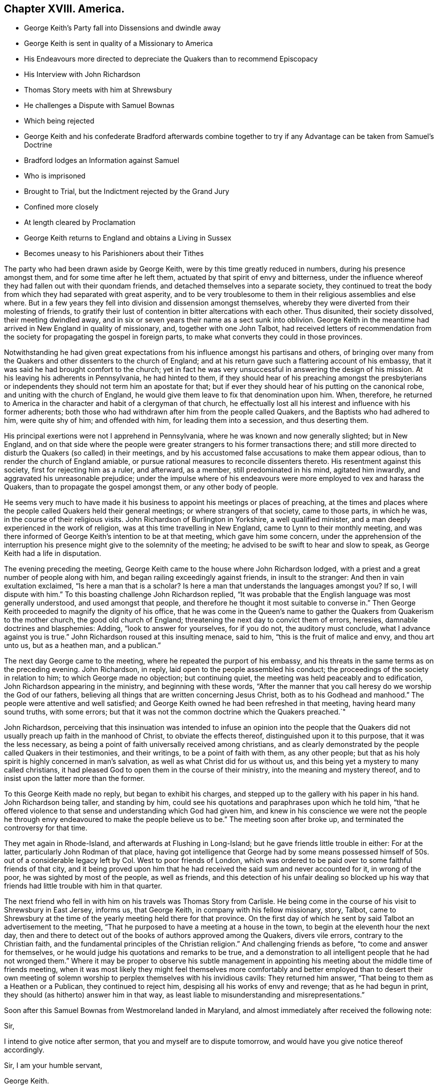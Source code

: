 == Chapter XVIII. America.

[.chapter-synopsis]
* George Keith`'s Party fall into Dissensions and dwindle away
* George Keith is sent in quality of a Missionary to America
* His Endeavours more directed to depreciate the Quakers than to recommend Episcopacy
* His Interview with John Richardson
* Thomas Story meets with him at Shrewsbury
* He challenges a Dispute with Samuel Bownas
* Which being rejected
* George Keith and his confederate Bradford afterwards combine together to try if any Advantage can be taken from Samuel`'s Doctrine
* Bradford lodges an Information against Samuel
* Who is imprisoned
* Brought to Trial, but the Indictment rejected by the Grand Jury
* Confined more closely
* At length cleared by Proclamation
* George Keith returns to England and obtains a Living in Sussex
* Becomes uneasy to his Parishioners about their Tithes

The party who had been drawn aside by George Keith,
were by this time greatly reduced in numbers, during his presence amongst them,
and for some time after he left them, actuated by that spirit of envy and bitterness,
under the influence whereof they had fallen out with their quondam friends,
and detached themselves into a separate society,
they continued to treat the body from which they had separated with great asperity,
and to be very troublesome to them in their religious assemblies and else where.
But in a few years they fell into division and dissension amongst themselves,
whereby they were diverted from their molesting of friends,
to gratify their lust of contention in bitter altercations with each other.
Thus disunited, their society dissolved, their meeting dwindled away,
and in six or seven years their name as a sect sunk into oblivion.
George Keith in the meantime had arrived in New England in quality of missionary, and,
together with one John Talbot,
had received letters of recommendation from the society
for propagating the gospel in foreign parts,
to make what converts they could in those provinces.

Notwithstanding he had given great expectations from
his influence amongst his partisans and others,
of bringing over many from the Quakers and other dissenters to the church of England;
and at his return gave such a flattering account of his embassy,
that it was said he had brought comfort to the church;
yet in fact he was very unsuccessful in answering the design of his mission.
At his leaving his adherents in Pennsylvania, he had hinted to them,
if they should hear of his preaching amongst the presbyterians
or independents they should not term him an apostate for that;
but if ever they should hear of his putting on the canonical robe,
and uniting with the church of England,
he would give them leave to fix that denomination upon him.
When, therefore,
he returned to America in the character and habit of a clergyman of that church,
he effectually lost all his interest and influence with his former adherents;
both those who had withdrawn after him from the people called Quakers,
and the Baptists who had adhered to him, were quite shy of him; and offended with him,
for leading them into a secession, and thus deserting them.

His principal exertions were not I apprehend in Pennsylvania,
where he was known and now generally slighted; but in New England,
and on that side where the people were greater strangers
to his former transactions there;
and still more directed to disturb the Quakers (so called) in their meetings,
and by his accustomed false accusations to make them appear odious,
than to render the church of England amiable,
or pursue rational measures to reconcile dissenters thereto.
His resentment against this society, first for rejecting him as a ruler, and afterward,
as a member, still predominated in his mind, agitated him inwardly,
and aggravated his unreasonable prejudice;
under the impulse where of his endeavours were more employed to vex and harass the Quakers,
than to propagate the gospel amongst them, or any other body of people.

He seems very much to have made it his business to
appoint his meetings or places of preaching,
at the times and places where the people called Quakers held their general meetings;
or where strangers of that society, came to those parts, in which he was,
in the course of their religious visits.
John Richardson of Burlington in Yorkshire, a well qualified minister,
and a man deeply experienced in the work of religion,
was at this time travelling in New England, came to Lynn to their monthly meeting,
and was there informed of George Keith`'s intention to be at that meeting,
which gave him some concern,
under the apprehension of the interruption his presence
might give to the solemnity of the meeting;
he advised to be swift to hear and slow to speak,
as George Keith had a life in disputation.

The evening preceding the meeting,
George Keith came to the house where John Richardson lodged,
with a priest and a great number of people along with him,
and began railing exceedingly against friends, in insult to the stranger:
And then in vain exultation exclaimed, "`Is here a man that is a scholar?
Is here a man that understands the languages amongst you?
If so, I will dispute with him.`"
To this boasting challenge John Richardson replied,
"`It was probable that the English language was most generally understood,
and used amongst that people,
and therefore he thought it most suitable to converse in.`" Then
George Keith proceeded to magnify the dignity of his office,
that he was come in the Queen`'s name to gather the
Quakers from Quakerism to the mother church,
the good old church of England; threatening the next day to convict them of errors,
heresies, damnable doctrines and blasphemies: Adding, "`look to answer for yourselves,
for if you do not, the auditory must conclude,
what I advance against you is true.`" John Richardson roused at this insulting menace,
said to him, "`this is the fruit of malice and envy, and thou art unto us,
but as a heathen man, and a publican.`"

The next day George came to the meeting, where he repeated the purport of his embassy,
and his threats in the same terms as on the preceding evening.
John Richardson, in reply, laid open to the people assembled his conduct;
the proceedings of the society in relation to him; to which George made no objection;
but continuing quiet, the meeting was held peaceably and to edification,
John Richardson appearing in the ministry, and beginning with these words,
"`After the manner that you call heresy do we worship the God of our fathers,
believing all things that are written concerning Jesus Christ,
both as to his Godhead and manhood.`"
The people were attentive and well satisfied;
and George Keith owned he had been refreshed in that meeting,
having heard many sound truths, with some errors;
but that it was not the common doctrine which the Quakers preached.`"

John Richardson,
perceiving that this insinuation was intended to infuse an opinion into the people
that the Quakers did not usually preach up faith in the manhood of Christ,
to obviate the effects thereof, distinguished upon it to this purpose,
that it was the less necessary,
as being a point of faith universally received among christians,
and as clearly demonstrated by the people called Quakers in their testimonies,
and their writings, to be a point of faith with them, as any other people;
but that as his holy spirit is highly concerned in man`'s salvation,
as well as what Christ did for us without us,
and this being yet a mystery to many called christians,
it had pleased God to open them in the course of their ministry,
into the meaning and mystery thereof,
and to insist upon the latter more than the former.

To this George Keith made no reply, but began to exhibit his charges,
and stepped up to the gallery with his paper in his hand.
John Richardson being taller, and standing by him,
could see his quotations and paraphrases upon which he told him,
"`that he offered violence to that sense and understanding which God had given him,
and knew in his conscience we were not the people he through envy endeavoured
to make the people believe us to be.`" The meeting soon after broke up,
and terminated the controversy for that time.

They met again in Rhode-Island, and afterwards at Flushing in Long-Island;
but he gave friends little trouble in either: For at the latter,
particularly John Rodman of that place,
having got intelligence that George had by some means possessed
himself of 50s. out of a considerable legacy left by Col.
West to poor friends of London,
which was ordered to be paid over to some faithful friends of that city,
and it being proved upon him that he had received
the said sum and never accounted for it,
in wrong of the poor, he was sighted by most of the people, as well as friends,
and this detection of his unfair dealing so blocked up his way
that friends had little trouble with him in that quarter.

The next friend who fell in with him on his travels was Thomas Story from Carlisle.
He being come in the course of his visit to Shrewsbury in East Jersey, informs us,
that George Keith, in company with his fellow missionary, story, Talbot,
came to Shrewsbury at the time of the yearly meeting held there for that province.
On the first day of which he sent by said Talbot an advertisement to the meeting,
"`That he purposed to have a meeting at a house in the town,
to begin at the eleventh hour the next day,
then and there to detect out of the books of authors approved among the Quakers,
divers vile errors, contrary to the Christian faith,
and the fundamental principles of the Christian religion.`"
And challenging friends as before,
"`to come and answer for themselves,
or he would judge his quotations and remarks to be true,
and a demonstration to all intelligent people that he had not wronged
them.`" Where it may be proper to observe his subtle management
in appointing his meeting about the middle time of friends meeting,
when it was most likely they might feel themselves more comfortably
and better employed than to desert their own meeting of solemn
worship to perplex themselves with his invidious cavils:
They returned him answer, "`That being to them as a Heathen or a Publican,
they continued to reject him, despising all his works of envy and revenge;
that as he had begun in print, they should (as hitherto) answer him in that way,
as least liable to misunderstanding and misrepresentations.`"

Soon after this Samuel Bownas from Westmoreland landed in Maryland,
and almost immediately after received the following note:

[.embedded-content-document.letter]
--

[.salutation]
Sir,

I intend to give notice after sermon, that you and myself are to dispute tomorrow,
and would have you give notice thereof accordingly.

[.signed-section-closing]
Sir, I am your humble servant,

[.signed-section-signature]
George Keith.

[.signed-section-context-close]
Dated the 1st Sunday in August, 1702.

--

Samuel being previously engaged to go forward to an appointed meeting,
in company with a considerable number of friends,
would have taken no notice of an unprovoked challenge;
but being told Keith would call the country together and make much noise about it,
as if they were afraid of meeting him, and urging Samuel to write him an answer,
he accordingly wrote to the following effect;

[.embedded-content-document.letter]
--

[.salutation]
George Keith,

I have received thine,
and think myself no way obliged to take notice of one who
hath been so very mutable in his pretences to religion;
beside, as thou hast been long since disowned,
after due admonition given thee by our yearly meeting
for thy quarrelsome and irregular practices,
thou art not worthy of my notice, being no more to me than an Heathenman and publican.

[.signed-section-signature]
Samuel Bownas.

--

George Keith and Samuel met sundry times in their travels in those parts,
but had little discourse or debate with each other: But when he came into Long-Island,
a meeting being appointed for him at a village called Hempstead,
here he met with George Keith again,
and William Bradford his late printer in Philadelphia: These two combining together,
Bradford was sent to the meeting to see if any advantage could be taken of his doctrine.

He came accordingly, and when Samuel stood up to speak,
he pulled out of his pocket a small book, with pen and ink,
steadfastly staring in his face to try to put him out of countenance, but in vain:
He then wrote a little, and so continued alternately essaying to write,
and to daunt him by his staring;
but Samuel feeling that animating virtue which bore him up above regarding his attempts,
went through with the subject matter before him: When he had done,
Bradford stood up with this interrogatory,
"`Will you stand by these doctrines in public that
have been now preached?`" To which John Rodman replied,
"`William,
thou knowest what our friend hath been concerned to speak about
this day are such points as have been argued over and over,
and as the controversy hath been some years in print,
it is needless at this time to reduce it to a verbal disputation.`"
But not being satisfied without receiving Samuel`'s answer,
he told him his question being more for contention than edification,
he did not think himself obliged to answer it,
especially to one who for his contentious and disorderly behaviour,
after tender admonition rejected by him, had been disowned;
and for this reason Samuel said, I have no more to say to thee.
Bradford upon this turned away in great wrath,
threatening Samuel should hear of it another way.

In his testimony Samuel had fallen upon the subject of ceremonies,
particularly those of baptism and the use of bread and wine, called the Lord`'s Supper;
and as it seems endeavoured to show their insufficiency to salvation of themselves,
according to the manner of the administration thereof, either by the Papists,
the Church of England or Dissenters.

Keith, and Bradford from his notes, trumped up a long affidavit,
and Bradford attested it before two justices; and then another evidence being requisite,
they met with a young man who had been at the meeting,
from whom Keith extorted some expressions he had heard spoken,
which having done they threatened him with dreadful
consequences if he would not come in and give evidence;
therefore, through fear,
he was prevailed upon to give his evidence upon oath in
the words George Keith had got from him by guile.

Having brought matters to this issue, they procured a warrant to apprehend him,
and put a stop to his travelling;
for he was informed that Keith had proposed the making
a law to restrain friends from travelling,
only to their own meetings;
for it was the travelling preachers that kept the Quakers compacted together.
This by bigots was approved as a likely method to put a stop to their increase,
but by men of moderation treated with the contempt it deserved.
The warrant being procured and delivered to the sheriff,
he arrested him the next day in the meeting at Flushing,
being the half year`'s meeting for New York government;
but being a man of a less implacable disposition than the prosecutors,
he stayed the meeting; after the meeting was over,
having a conference with some of his friends,
he was prevailed upon to give him his liberty till the fifth day of the week,
which gave him the opportunity to attend the remaining
meetings to the end of the said half year`'s meeting,
in which he had good service, to the general satisfaction of crowded auditories.

The meeting being ended, he appeared before the justices, accompanied by several friends,
and after his examination and their consultation among themselves,
he was called in again, when the clerk informed him,
that these honourable justices have agreed that you enter into 2000£. bail,
yourself in 1000£. and two of your friends 500£. each,
or else be committed to the common jail.
Refusing to enter into bail, one of the justices asked him, if the sum was too large,
he replied, "`if as small a sum as three-halfpence would do, I should not do it,
it being of such a nature as I could by no means comply with.`" Jonathan Whitehead,
one of the justices, was very friendly, wanted him to be set at liberty,
offered himself for bail, and took him to his house that night,
where he was very kindly entertained.
The next day he was sent to jail with the following mittimus:

[.embedded-content-document.legal]
--

[.blurb]
=== Queen`'s County S.S.

[.blurb]
=== Joseph Smith, Esq; Edward Burrows, Esq; John Smith, Esq; and Jonathan Whitehead, Esq; justices of the peace, for the Queen`'s County.

[.letter-heading]
To the high sheriff of the Queen`'s County, greeting.

We send you herewithal the body of Samuel Bownas, a Quaker, brought before us this day,
and charged with speaking scandalous lies of,
and reflections against the church of England, as by law established,
and other misdemeanours by him done and spoken at
a public assembly in Hampstead in this county,
on the 21st day of this instant November.
And therefore these are in behalf of her Majesty to command you,
that immediately you receive the said Samuel Bownas,
and him safely keep in the common jail of this county,
until he shall be thence delivered by the due course of her Majesty`'s laws.
Dated under our hands and seals at Jemeca this 30th day of November,
in the second year of the reign of our sovereign lady Anne, etc.
Annoq.
Dom. 1702.

[.signed-section-signature]
Joseph Smith, Edward Burrows, John Smith, Jonathan Whitehead.

--

This proceeding may appear strange at this time, as being supported by no existing law,
and a violation of the act of toleration; but it is to be observed,
that at this very time the high church party were
so considerable a body in the parliament of England,
that they had procured an act against occasional conformity;
and manifested their enmity to dissenters by an acrimony
which indicated their propensity to persecution,
and was by many looked upon as a step to a repeal of the act of toleration.

It was at the same time the lot of New York to be governed by a principal of this party.
Lord Cornbury, son to the Earl of Clarendon, was governor of this province,
who actuated by an hereditary zeal for the hierarchy, and aversion to non-conformists,
had in an arbitrary manner silenced sundry presbyterian preachers,
and placed churchmen in their room,
and on many occasions manifested an inimical disposition to dissenters in general,
and an inclination to revive severe measures against them;
taking liberties in this remote province,
which would as yet have hardly been allowed or endured at home.
Cornbury favoured the prosecution, and it is probable,
that the prospect of his countenance thereto encouraged
these ill-designing men to make the attempt in his government,
which they could expect little success in attempting elsewhere.
Governors are seldom at a loss to find,
or to model magistrates to comply with or promote their measures.
The judges, particularly Bridges the chief justice,
accommodating themselves to the governor`'s intentions,
in imitation of our judges in king Charles the second`'s reign,
directed their endeavours to get him convicted right or wrong.

But although the judges were of this cast,
the temper of the times was considerably changed,
so that it was not easy to get juries equally obsequious with those of that era.
Where men thought for themselves,
and were influenced by the impulse of their own consciences,
they were not so easily warped by the partial instructions of the bench.
When Samuel Bownas had been about three months in prison,
a special commission of Over and Terramer was issued to John Bridges, chief justice,
and other justices.
A bill of indictment was sent to the grand jury against Samuel,
who had prepared reasons to set Bradford`'s evidence aside,
and the same being laid before the grand jury, they had such weight with them,
that they returned the bill endorsed, Ignoramus,
at which disappointment the judge was greatly incensed,
and treated the grand jury with indecent asperity,
addressing them in this passionate language:

[.discourse-part]
Gentlemen, surely you have forgot your oaths,
and for so doing I could give you some hard names, but at present shall forbear.
Is this your verdict against the Quaker?

[.discourse-part]
_Foreman._
It is, Sir.

[.discourse-part]
_Judge._
I demand your reasons.

[.discourse-part]
_James Clement, a juryman._
We are sworn to keep the Queen`'s secrets, our fellows and our own,
and therefore we declare no reasons.

[.discourse-part]
_Judge._
Now Mr. Wiseman speaks, but I can tell you, you are not so sworn;
and I could find in my heart to lay you by the heels,
and a fine on the rest of your brethren.

[.small-break]
'''

The judge finding his threats ineffectual with men
who knew they stood on constitutional ground,
and therefore disregarded them, changed his mode of address,
and begged them to take back the bill, and resume the consideration thereof,
which they did,
but could not be prevailed upon by menaces or by flattery to alter their verdict,
which exasperated the judge to that degree,
that he gave strict orders for the prisoner to be confined more closely than before,
that as justice cannot be here come at,
he would send him to London chained to the man of war`'s deck, like other vile criminals,
with his crimes and misdemeanours along with him.
Samuel being a young man, little versed in the law,
or the knowledge of the constitutional power of the judge,
was greatly dejected at the report of this menace,
doubting how far he might be able to support so disgraceful and so humiliating
a punishment with the decorum suiting the dignity of the cause for which he suffered.
His friends had left him alone, and he had lost his faith,
which was worse than being left alone.
His despondency was so great, that he thought himself the most wretched among men,
and scarcely able to live under it.
In this condition he received a visit from Thomas Hicks, an ancient man,
who had borne the office of chief justice in the province some years,
and was well versed in the laws, who gave him great encouragement,
by assuring him the judge could not put his menace in execution,
for that every criminal must be tried where the cause of action lies;
but that the judge and governor also were disgusted by being frustrated in their designs.
Had, said he, the Presbyterians stood as you have done,
they had not so tamely left their meeting-houses to the church.
The discourse of this honest man was the means of renewing his faith,
and of raising him from the state of dejection in which he found himself before.

Being advised to demand his liberty as his right by law, he did so, both of the judge,
and afterwards by petition to the governor, but it was arbitrarily refused.
They were resolved, they said, not to be so baffled by the country,
but they would bring him to justice.
Keith printed some sheets, in pretence to open the eyes of the people,
aggravating the case to the utmost; but it had a tendency to open their eyes,
more to discover his envy and vindictive spirit against the Quakers in general,
and the prisoner in particular,
than to convince them of the justice of their proceedings.

He was now closely confined in a small room made of logs,
which had been protested against as an unlawful prison two years before,
and his friends denied to visit him.
But here we meet with a fresh instance of the care
that rested upon these disinterested men,
not to make the gospel chargeable.
Not knowing how long his imprisonment might continue, he became very thoughtful,
what method to take for supporting himself,
and it was suggested to his mind to try if he could learn to make shoes;
and meeting with a good-natured man of that craft,
he made proposal to him for instructing him in the art,
at the same time acquainting him with his reason for so doing; he replied,
"`It is very honourable in you, but if one of our ministers were in the like situation,
they would look upon it as a disparagement to take
up so mean an occupation;`" yet he acknowledged,
if Samuel could earn his bread with his own hands,
it was most agreeable to Paul`'s practice.
Samuel quickly made so much proficiency in the art,
that he procured thereby more than a sufficiency for his support,
which was not only conducive to make the time of his confinement less irksome,
but administered abundant ease to his mind,
in the reflection of being enabled to procure a support
by the labour of his own hands without charge to his friends,
some of whom were uneasy, supposing it might appear dishonourable in them to suffer it;
but others apprehending it a great honour to the cause of the gospel,
rejoiced that he succeeded so well.

He was detained in prison about nine months longer;
and about the beginning of the eighth month 1703,
the sheriff received an order to summon another jury, to try their success a second time.
He had private instructions to procure such a jury
as might be likely to answer their purpose,
which he showed Samuel with marks of abhorrence, assuring him he would never do it.
So the jury being fairly named, and the indictment sent to them,
they looked upon it too frivolous to engage their serious attention, and returned it,
as their predecessors had done, Ignoramus.
He was next brought into court, and nothing appearing against him,
he was discharged by proclamation.
Not only his friends,
who came from most parts of the island to wait the issue of his trial,
but the people in general, were exceedingly rejoiced at his acquittal and discharge,
after being invidiously imprisoned,
and arbitrarily detained in prison twelve months wanting about three weeks.

These specimens of George Keith`'s conduct in the capacity of a missionary,
manifest it to be chiefly directed to vent his deep resentment against the Quakers,
whereby instead of promoting, he in a great measure defeated the end of his mission;
for his unreasonable prejudice and unprovoked enmity were so obvious,
that instead of bringing an odium on the Quakers, as he designed,
he brought great discredit and great dislike of his proceedings
from the generality of the people upon himself,
so that he shut up his own way from making many proselytes amongst them.

He spent something more than twelve months in the itinerant exercise of his new function,
and returned by way of Virginia to England,
where he obtained the benefice of Edberton in Sussex,
and there he continued his writings and invectives against his former friends;
but his restless temper was not fully satisfied with venting his passion against them.
It was not long before he began to fall out with his parishioners about their tithes.^
footnote:[These anecdotes of George Keith during his incumbency
at Edberton are taken from some memoirs of John Snashall,
who lived in that neighbourhood, viz. at or near Hurst-pierpoint in Sussex,
who wrote them either of his own knowledge or from the information of his neighbours,
who reported them as truth from their knowledge of the facts.
John Snashall is characterized by his friends as a man of
a very loving and courteous disposition to all:
In charity universal, and a good and kind neighbour; and being a religious man,
was doubtless a man of veracity.
These memoirs he left in manuscript, which were preserved in the family,
and communicated to me by Jeremiah Waring, junior.]
Not content with the accustomed income of his parish,
which was reported to exceed 100£. per annum, he would sometimes take the tithes in kind;
sometimes let them to others to take in kind,
meditating and trying every method to raise the income to the utmost,
and extending his claim to the minutest articles,
even to the tenth of the eggs of one hen,
and of the scanty crops of garden roots of the poorest inhabitants of his parish,
by which he estranged the affections of his hearers,
who were quite disgusted at such instances of his avarice and his meanness.

That he was upon ill terms with his parishioners further appears from hence,
that being affected with lameness and infirmity for three years before his decease,
and disabled from walking to the place of worship,
he was presented by his parishioners for divers neglects;
for letting the parsonage-house go to decay for want of necessary repairs;
for not going to preach himself at the proper seasons,
nor hiring a curate to officiate in his stead.
In short, he had so indulged his propensity to contention,
that he could hardly keep upon good terms with any he had to deal with,
whereby he became despicable and disagreeable in the eyes of his neighbours;
many of whom would declare,
they should be glad that the Quakers would take him back again,
so that they might be rid of so restless a spirit.
Like the salt that had lost its savour,
and was thenceforth good for nothing but to be cast
out and be trodden under feet of men.

Yet after all, there is reason to suppose that he was favoured,
particularly near his latter end, with seasons of serious reflection,
wherein he viewed the peaceful state of his mind whilst
in unity and peace with the Quakers as brethren,
and felt remorse under the loss thereof.
Paying a visit to a gentleman at Hurstpierpoint,
and a conversation arising concerning the Quakers, he owned before several persons,
"`That since he had left them he had lost one qualification they had among them,
that in their religious meetings they could stop all thoughts which hindered their devotions,
which he very much admired he could never attain to since.`"

I have already related from Alexander Arscott the acknowledgment
George Keith made to Richard Hayler on his death bed,^
footnote:[See vol.
3, p. 452.]
which passage is also thus related by John Snashall aforesaid:
The 16th 1mo 1703 George Keith, as he lay sick in bed, said,
that he did believe if God had taken him out of the world when he went among the Quakers,
and in that profession, it had been well with him;
which words he spoke before Richard Hayler of Stepning, who went to see George Keith,
hearing he was sick.

In order to bring this disagreeable subject to a conclusion,
I am considerably advanced in time,
and in the description of the whole of this man`'s transactions,
I am not conscious of exaggerating any circumstance beyond a true state thereof,
according to the authorities of contemporary writers, some of whom, with myself,
regret the occasion of dwelling upon the subject,
and express the great respect they had had for him
on account of his qualifications and services,
believing him to have been a man truly convinced and enlightened, and in a good state,
(which his aforesaid confessions plainly imply),
but that through ambition and self-exaltation, he fell away therefrom;
it being our persuasion, that a righteous man may turn from his righteousness,
and that we are no longer safe than whilst we are watchful.

Now as there have been many bright examples of virtue
and pure religion exhibited in this work,
showing what is most worthy of our endeavouring to attain;
so here we have an example of caution, what is most carefully to be avoided,
in order to preserve divine favour, the unity of the brethren,
and respectful esteem of all good men:
A powerful caution not to indulge a disposition aspiring
above our proper places in religious society,
but whatever our abilities or attainments, natural or spiritual, may be,
to keep in the humility becoming dependent beings, who have nothing good,
but what they have received from the fountain of all good;
and if we conceive we have in any respect an advantage over some others,
let us remember the apostle`'s reasoning, "`Who made thee to differ from another,
or what hast thou that thou had not received?`"

I have ever looked upon it as a great enormity to deck ourselves with the Lord`'s jewels,
to suffer the talents and gifts bestowed upon us, (it may be not for our own sakes,
but the edification of the body),
to occasion an exalted opinion of ourselves in the contemplation thereof;
and still more enormous to apply the place they have
given us in the estimation of our friends,
to the low purposes of promoting our own interests, or seeking preeminence,
dominion or lordship in society.
May I, may my brethren and sisters in profession and in usefulness,
take warning from the miscarriages of others, and be so preserved in humility,
circumspection and fear,
as never to exemplify in our conduct the expression of the wise man,
that pride goes before destruction, and an aspiring spirit before a fall.
